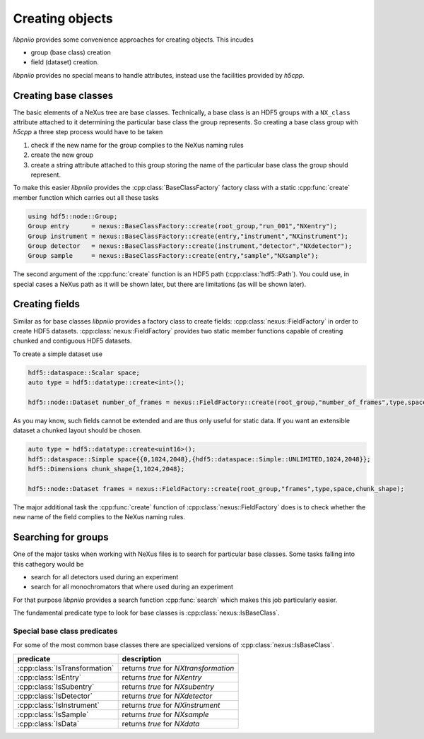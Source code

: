 ================
Creating objects
================

*libpniio* provides some convenience approaches for creating objects. 
This incudes

* group (base class) creation
* field (dataset) creation. 

*libpniio* provides no special means to handle attributes, instead use 
the facilities provided by *h5cpp*.

Creating base classes
=====================

The basic elements of a NeXus tree are base classes. Technically, a base
class is an HDF5 groups with a ``NX_class`` attribute attached to it 
determining the particular base class the group represents. So creating 
a base class group with *h5cpp* a three step process would have to be 
taken
 
1. check if the new name for the group complies to the NeXus naming rules
2. create the new group
3. create a string attribute attached to this group storing the name of the 
   particular base class the group should represent. 
   
To make this easier *libpniio* provides the :cpp:class:`BaseClassFactory` 
factory class with a static :cpp:func:`create` member function which 
carries out all these tasks 

.. code-block:: cpp

   using hdf5::node::Group;
   Group entry      = nexus::BaseClassFactory::create(root_group,"run_001","NXentry"); 
   Group instrument = nexus::BaseClassFactory::create(entry,"instrument","NXinstrument");
   Group detector   = nexus::BaseClassFactory::create(instrument,"detector","NXdetector");
   Group sample     = nexus::BaseClassFactory::create(entry,"sample","NXsample");
   
The second argument of the :cpp:func:`create` function is an HDF5 path 
(:cpp:class:`hdf5::Path`). You could use, in special cases a NeXus path 
as it will be shown later, but there are limitations (as will be shown later). 
                                                             
Creating fields
===============

Similar as for base classes *libpniio* provides a factory class to create 
fields: :cpp:class:`nexus::FieldFactory` in order to create HDF5 datasets. 
:cpp:class:`nexus::FieldFactory` provides two static member functions capable 
of creating chunked and contiguous HDF5 datasets. 

To create a simple dataset use 

.. code-block:: cpp

   hdf5::dataspace::Scalar space; 
   auto type = hdf5::datatype::create<int>();
   
   hdf5::node::Dataset number_of_frames = nexus::FieldFactory::create(root_group,"number_of_frames",type,space);

As you may know, such fields cannot be extended and are thus only useful 
for static data. If you want an extensible dataset a chunked layout should 
be chosen. 

.. code-block:: cpp

   auto type = hdf5::datatype::create<uint16>();
   hdf5::dataspace::Simple space{{0,1024,2048},{hdf5::dataspace::Simple::UNLIMITED,1024,2048}};
   hdf5::Dimensions chunk_shape{1,1024,2048};
   
   hdf5::node::Dataset frames = nexus::FieldFactory::create(root_group,"frames",type,space,chunk_shape);
   
The major additional task the :cpp:func:`create` function of 
:cpp:class:`nexus::FieldFactory` does is to check whether the new name of the 
field complies to the NeXus naming rules. 

Searching for groups
====================

One of the major tasks when working with NeXus files is to search for 
particular base classes. Some tasks falling into this cathegory would be 

* search for all detectors used during an experiment
* search for all monochromators that where used during an experiment 

For that purpose *libpniio* provides a search function :cpp:func:`search` 
which makes this job particularly easier. 

The fundamental predicate type to look for base classes is 
:cpp:class:`nexus::IsBaseClass`.

Special base class predicates
-----------------------------

For some of the most common base classes there are specialized versions of 
:cpp:class:`nexus::IsBaseClass`. 

+-------------------------------+---------------------------------------+
| predicate                     | description                           |
+===============================+=======================================+
| :cpp:class:`IsTransformation` | returns *true* for *NXtransformation* |
+-------------------------------+---------------------------------------+
| :cpp:class:`IsEntry`          | returns *true* for *NXentry*          |
+-------------------------------+---------------------------------------+
| :cpp:class:`IsSubentry`       | returns *true* for *NXsubentry*       |
+-------------------------------+---------------------------------------+
| :cpp:class:`IsDetector`       | returns *true* for *NXdetector*       |
+-------------------------------+---------------------------------------+
| :cpp:class:`IsInstrument`     | returns *true* for *NXinstrument*     |
+-------------------------------+---------------------------------------+
| :cpp:class:`IsSample`         | returns *true* for *NXsample*         |
+-------------------------------+---------------------------------------+
| :cpp:class:`IsData`           | returns *true* for *NXdata*           |
+-------------------------------+---------------------------------------+





